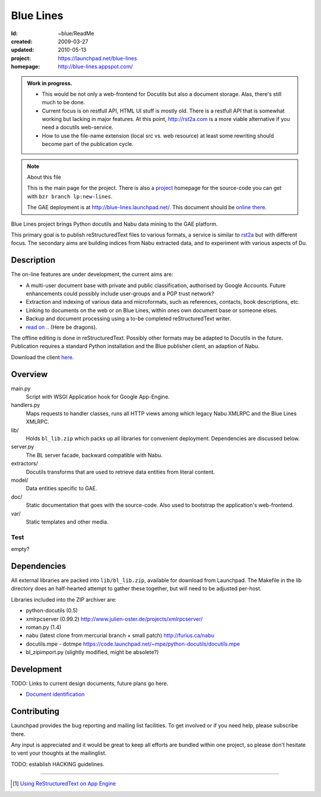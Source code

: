 Blue Lines
==========
:Id: ~blue/ReadMe
:created: 2009-03-27
:updated: 2010-05-13
:project: https://launchpad.net/blue-lines
:homepage: http://blue-lines.appspot.com/


.. admonition:: Work in progress.

   - This would be not only a web-frontend for Docutils but also a document
     storage. Alas, there's still much to be done.
   - Current focus is on restfull API, HTML UI stuff is mostly old. There is a 
     restfull API that is somewhat working but lacking in major features.
     At this point, http://rst2a.com is a more viable alternative if you need a 
     docutils web-service.
   - How to use the file-name extension (local src vs. web resource) at least 
     some rewriting should become part of the publication cycle.  

.. note:: About this file

   This is the main page for the project. There is also a project_ homepage for the
   source-code you can get with ``bzr branch lp:new-lines``.

   The GAE deployment is at http://blue-lines.launchpad.net/.
   This document should be `online there`__.

Blue Lines project brings Python docutils and Nabu data mining to the GAE
platform. 

This primary goal is to publish reStructuredText files to various formats, a
service is similar to rst2a_ but with different focus.
The secondary aims are building indices from Nabu extracted data, and to
experiment with various aspects of Du. 

.. To this end the service may store source documents. This means it can keep a 
   (personal) cross-linked document corpus which may be edited off-line in plain 
   text, and published to the server from any host with a standard Python 
   installation.

.. __: http://blue-lines.appspot.com/ReadMe.rst

.. _project: https://code.launchpad.net/blue-lines
.. _rst2a: http://rst2a.com

Description
-----------
The on-line features are under development, the current aims are:

* A multi-user document base with private and public classification, authorised
  by Google Accounts. Future enhancements could possibly include user-groups
  and a PGP trust network?
* Extraction and indexing of various data and microformats, such as references, contacts, book descriptions, etc.
* Linking to documents on the web or on Blue Lines, within ones own document base or someone elses.
* Backup and document processing using a to-be completed reStructuredText writer.
* `read on .. </doc/main.rst>`__ (Here be dragons).

The offline editing is done in reStructuredText. Possibly other formats may be adapted to Docutils in the future. Publication requires a standard Python installation and the Blue publisher client, an adaption of Nabu.

Download the client here__.

.. __: /var/media/blue


Overview
--------
main.py
    Script with WSGI Application hook for Google App-Engine.
handlers.py
    Maps requests to handler classes, runs all HTTP views among which legacy
    Nabu XMLRPC and the Blue Lines XMLRPC.
lib/
    Holds ``bl_lib.zip`` which packs up all libraries for convenient
    deployment. Dependencies are discussed below.

server.py
    The BL server facade, backward compatible with Nabu.

extractors/
    Docutils transforms that are used to retrieve data entities from literal
    content.
model/
    Data entities specific to GAE. 

doc/
    Static documentation that goes with the source-code. Also used to bootstrap
    the application's web-frontend.
var/
    Static templates and other media.


Test
''''''''''
empty?

Dependencies
------------
All external libraries are packed into ``lib/bl_lib.zip``, available for download from Launchpad.
The Makefile in the lib directory does an half-hearted attempt to gather these
together, but will need to be adjusted per-host.

Libraries included into the ZIP archiver are:

- python-docutils (0.5)
- xmlrpcserver (0.99.2)
  http://www.julien-oster.de/projects/xmlrpcserver/
- roman.py (1.4)
- nabu (latest clone from mercurial branch + small patch)
  http://furius.ca/nabu
- docutils.mpe - dotmpe
  https://code.launchpad.net/~mpe/python-docutils/docutils.mpe
- bl_zipimport.py (slightly modified, might be absolete?)


Development
-----------
TODO: Links to current design documents, future plans go here.

- `Document identification <doc/design/0001.document-identification.rst>`__


Contributing
------------
Launchpad provides the bug reporting and mailing list facilities.
To get involved or if you need help, please subscribe there. 

Any input is appreciated and it would be great to keep all efforts are bundled
within one project, so please don't hesitate to vent your thoughts at the mailinglist.

TODO: establish HACKING guidelines.


----

.. [#] `Using ReStructuredText on App Engine <http://andialbrecht.blogspot.com/2008/08/using-restructuredtext-on-app-engine.html>`_


